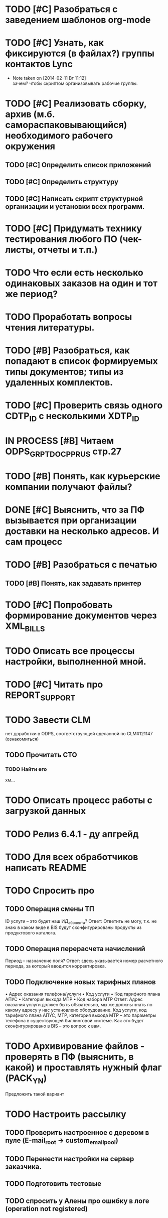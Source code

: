#+CATEGORY: Корзина
#+TAGS:
#+STARTUP:  --showall
#+STARTUP: hidestars


* TODO [#C] Разобраться с заведением шаблонов org-mode
* TODO [#C] Узнать, как фиксируются (в файлах?) группы контактов Lync
- Note taken on [2014-02-11 Вт 11:12] \\
  зачем?
  чтобы скриптом организовывать рабочие группы.
* TODO [#C] Реализовать сборку, архив (м.б. самораспаковывающийся) необходимого рабочего окружения
** TODO [#C] Определить список приложений
** TODO [#C] Определить структуру
** TODO [#C] Написать скрипт структурной организации и установки всех программ.
* TODO [#C] Придумать технику тестирования любого ПО (чек-листы, отчеты и т.п.)
* TODO Что если есть несколько одинаковых заказов на один и тот же период?
* TODO Проработать вопросы чтения литературы.
* TODO [#B] Разобраться, как попадают в список формируемых типы документов; типы из удаленных комплектов.
* TODO [#C] Проверить связь одного CDTP_ID с несколькими XDTP_ID
* IN PROCESS [#B] Читаем ODPS_GRPT_DOC_PP_RUS стр.27
* TODO [#B] Понять, как курьерские компании получают файлы?
* DONE [#C] Выяснить, что за ПФ вызывается при организации доставки на несколько адресов. И сам процесс
* TODO [#B] Разобраться с печатью
** TODO [#B] Понять, как задавать принтер
* TODO [#C] Попробовать формирование документов через XML_BILLS
* TODO Описать все процессы настройки, выполненной мной.
* TODO [#C] Читать про REPORT_SUPPORT
* TODO Завести CLM
нет доработки в ODPS, соответствующей сделанной по CLM#121147 (ознакомиться)
** TODO Прочитать СТО
*** TODO Найти его
хм...
* TODO Описать процесс работы с загрузкой данных
* TODO Релиз 6.4.1 - ду апгрейд
* TODO Для всех обработчиков написать README
* TODO Спросить про
** TODO Операция смены ТП
ID услуги – это будет наш ИД_абонента?
Ответ: Ответить не могу, т.к. не знаю в каком виде в BIS будут
сконфигурированы продукты из продуктового каталога.
** TODO Операция перерасчета начислений
Период – назначение поля?
Ответ:  здесь указывается номер расчетного периода, за который вводится корректировка.
** TODO Подключение новых тарифных планов
•	Адрес оказания телефона/услуги
•	Код услуги
•	Код тарифного плана АПУС
•	Категория выхода МТР
•	Код набора МТР
Ответ: Адрес оказания услуги должен быть обязательно, мы же должны
знать по какому адресу у нас установлено оборудование. Код услуги, код
тарифного плана АПУС, МТР, категория выхода МТР – это параметры
телефона в существующей биллинговой системе. Как это будет
сконфигурировано в BIS – это вопрос к вам.
* TODO Архивирование файлов - проверять в ПФ (выяснить, в какой) и проставлять нужный флаг (PACK_YN)
Предложить такой вариант
* TODO Настроить рассылку
** TODO Проверить настроенное с деревом в пуле (E-mail_root -> custom_email_pool)
** TODO Перенести настройки на сервер заказчика.
** TODO Подготовить тестовые
** TODO спросить у Алены про ошибку в логе (operation not registered)
